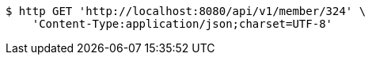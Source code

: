 [source,bash]
----
$ http GET 'http://localhost:8080/api/v1/member/324' \
    'Content-Type:application/json;charset=UTF-8'
----